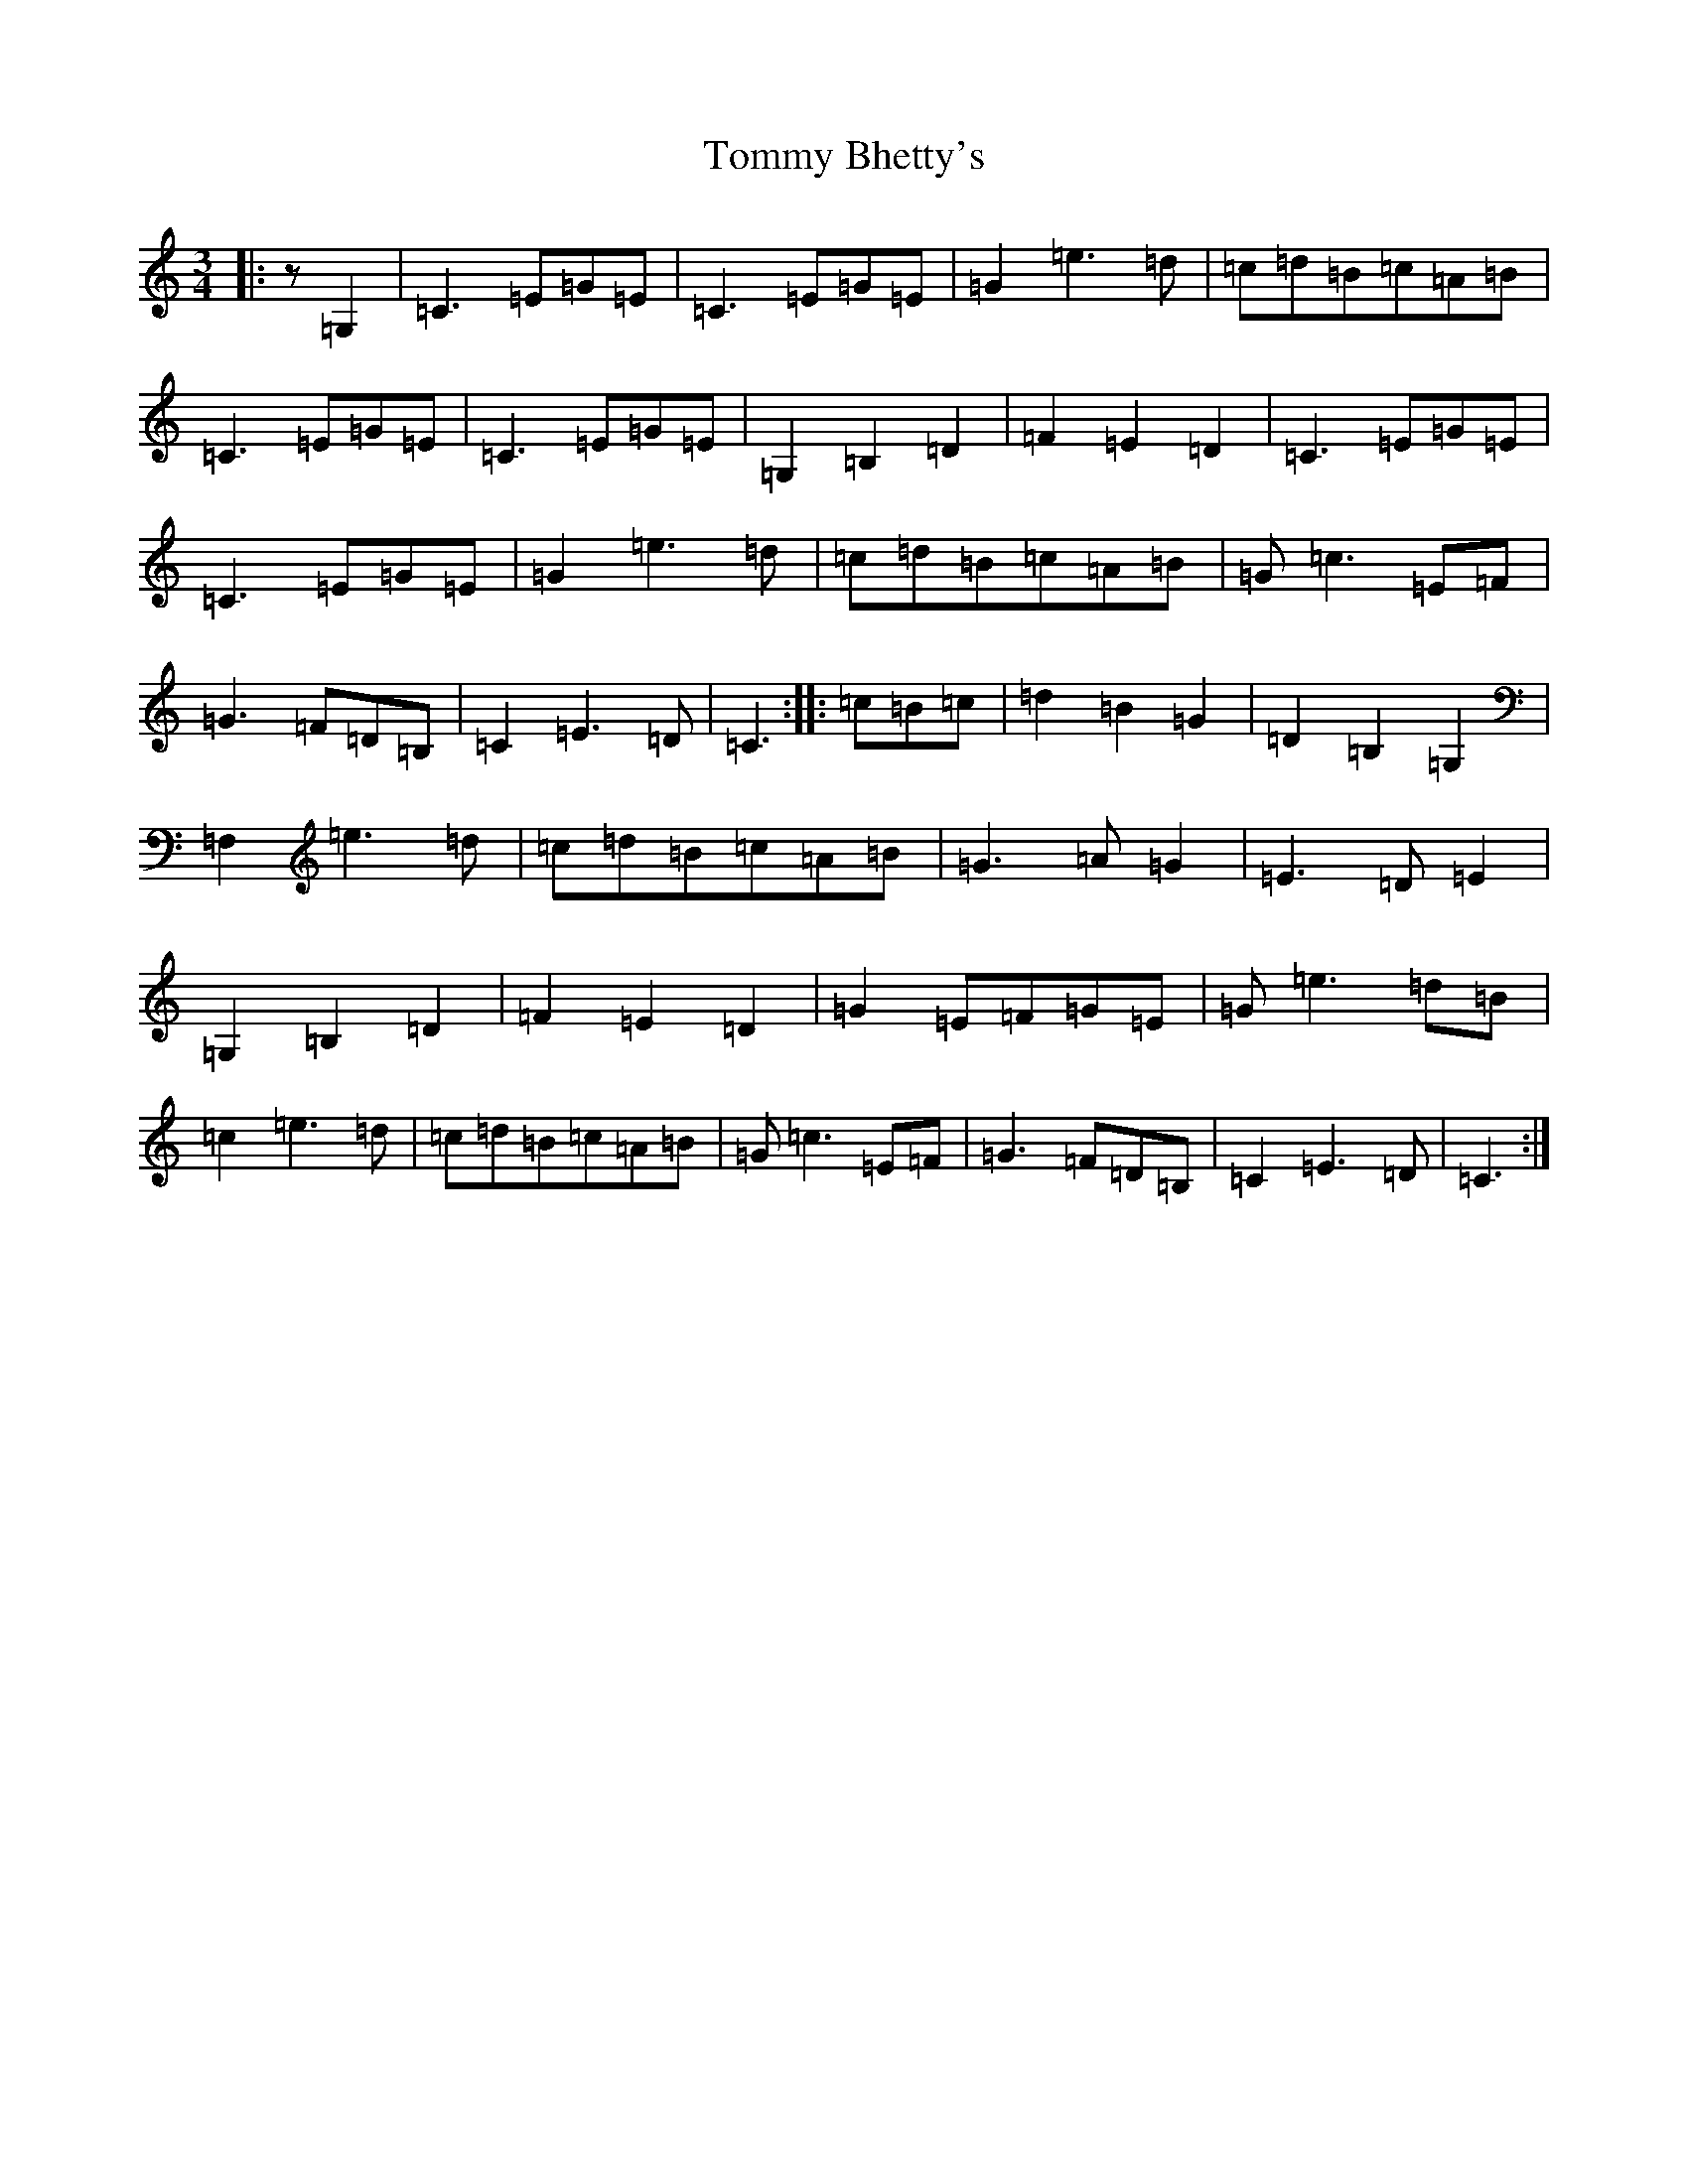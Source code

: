 X: 21274
T: Tommy Bhetty's
S: https://thesession.org/tunes/1085#setting1085
Z: G Major
R: waltz
M: 3/4
L: 1/8
K: C Major
|:z=G,2|=C3=E=G=E|=C3=E=G=E|=G2=e3=d|=c=d=B=c=A=B|=C3=E=G=E|=C3=E=G=E|=G,2=B,2=D2|=F2=E2=D2|=C3=E=G=E|=C3=E=G=E|=G2=e3=d|=c=d=B=c=A=B|=G=c3=E=F|=G3=F=D=B,|=C2=E3=D|=C3:||:=c=B=c|=d2=B2=G2|=D2=B,2=G,2|=F,2=e3=d|=c=d=B=c=A=B|=G3=A=G2|=E3=D=E2|=G,2=B,2=D2|=F2=E2=D2|=G2=E=F=G=E|=G=e3=d=B|=c2=e3=d|=c=d=B=c=A=B|=G=c3=E=F|=G3=F=D=B,|=C2=E3=D|=C3:|